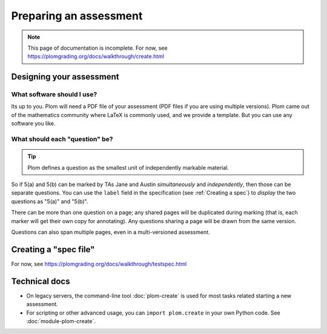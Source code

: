 .. Plom documentation
   Copyright (C) 2022-2024 Colin B. Macdonald
   SPDX-License-Identifier: AGPL-3.0-or-later


Preparing an assessment
=======================

.. note::

   This page of documentation is incomplete.
   For now, see https://plomgrading.org/docs/walkthrough/create.html


Designing your assessment
-------------------------


What software should I use?
^^^^^^^^^^^^^^^^^^^^^^^^^^^

Its up to you.  Plom will need a PDF file of your assessment (PDF files if
you are using multiple versions).  Plom came out of the mathematics
community where LaTeX is commonly used, and we provide a template.
But you can use any software you like.


What should each "question" be?
^^^^^^^^^^^^^^^^^^^^^^^^^^^^^^^

.. tip::
   Plom defines a question as the smallest unit of independently
   markable material.

So if 5(a) and 5(b) can be marked by TAs Jane and Austin
*simultaneously* and *independently*, then those can be separate
questions.
You can use the ``label`` field in the specification (see :ref:`Creating a spec`) to
*display* the two questions as "5(a)" and "5(b)".

There can be more than one question on a page; any shared pages will
be duplicated during marking (that is, each marker will get their own
copy for annotating).
Any questions sharing a page will be drawn from the same version.

Questions can also span multiple pages, even in a multi-versioned
assessment.


.. _Creating a spec:

Creating a "spec file"
----------------------

For now, see https://plomgrading.org/docs/walkthrough/testspec.html



Technical docs
--------------

* On legacy servers, the command-line tool :doc:`plom-create` is used for
  most tasks related starting a new assessment.

* For scripting or other advanced usage, you can ``import plom.create``
  in your own Python code.  See :doc:`module-plom-create`.
